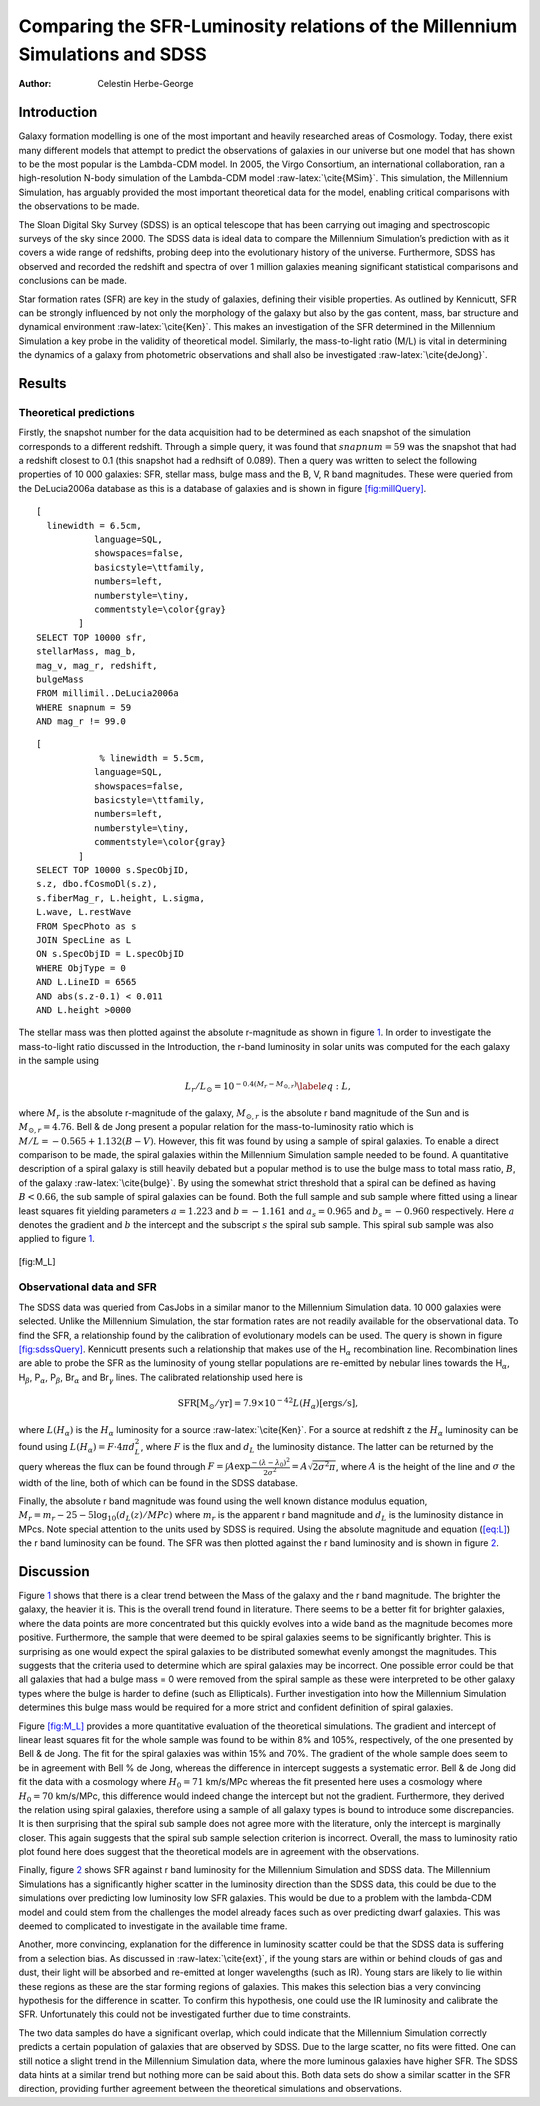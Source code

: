 =============================================================================
Comparing the SFR-Luminosity relations of the Millennium Simulations and SDSS
=============================================================================

:Author: Celestin Herbe-George

.. role:: raw-latex(raw)
   :format: latex
..

Introduction
============

Galaxy formation modelling is one of the most important and heavily
researched areas of Cosmology. Today, there exist many different models
that attempt to predict the observations of galaxies in our universe but
one model that has shown to be the most popular is the Lambda-CDM model.
In 2005, the Virgo Consortium, an international collaboration, ran a
high-resolution N-body simulation of the Lambda-CDM model
:raw-latex:`\cite{MSim}`. This simulation, the Millennium Simulation,
has arguably provided the most important theoretical data for the model,
enabling critical comparisons with the observations to be made.

The Sloan Digital Sky Survey (SDSS) is an optical telescope that has
been carrying out imaging and spectroscopic surveys of the sky since
2000. The SDSS data is ideal data to compare the Millennium Simulation’s
prediction with as it covers a wide range of redshifts, probing deep
into the evolutionary history of the universe. Furthermore, SDSS has
observed and recorded the redshift and spectra of over 1 million
galaxies meaning significant statistical comparisons and conclusions can
be made.

Star formation rates (SFR) are key in the study of galaxies, defining
their visible properties. As outlined by Kennicutt, SFR can be strongly
influenced by not only the morphology of the galaxy but also by the gas
content, mass, bar structure and dynamical environment
:raw-latex:`\cite{Ken}`. This makes an investigation of the SFR
determined in the Millennium Simulation a key probe in the validity of
theoretical model. Similarly, the mass-to-light ratio (M/L) is vital in
determining the dynamics of a galaxy from photometric observations and
shall also be investigated :raw-latex:`\cite{deJong}`.

Results
=======

Theoretical predictions
-----------------------

Firstly, the snapshot number for the data acquisition had to be
determined as each snapshot of the simulation corresponds to a different
redshift. Through a simple query, it was found that :math:`snapnum = 59`
was the snapshot that had a redshift closest to 0.1 (this snapshot had a
redhsift of 0.089). Then a query was written to select the following
properties of 10 000 galaxies: SFR, stellar mass, bulge mass and the B,
V, R band magnitudes. These were queried from the DeLucia2006a database
as this is a database of galaxies and is shown in figure
`[fig:millQuery] <#fig:millQuery>`__.

::

   [
     linewidth = 6.5cm,
              language=SQL,
              showspaces=false,
              basicstyle=\ttfamily,
              numbers=left,
              numberstyle=\tiny,
              commentstyle=\color{gray}
           ]
   SELECT TOP 10000 sfr,
   stellarMass, mag_b,
   mag_v, mag_r, redshift,
   bulgeMass
   FROM millimil..DeLucia2006a
   WHERE snapnum = 59
   AND mag_r != 99.0

::

   [
               % linewidth = 5.5cm,
              language=SQL,
              showspaces=false,
              basicstyle=\ttfamily,
              numbers=left,
              numberstyle=\tiny,
              commentstyle=\color{gray}
           ]
   SELECT TOP 10000 s.SpecObjID,
   s.z, dbo.fCosmoDl(s.z),
   s.fiberMag_r, L.height, L.sigma,
   L.wave, L.restWave
   FROM SpecPhoto as s
   JOIN SpecLine as L
   ON s.SpecObjID = L.specObjID
   WHERE ObjType = 0
   AND L.LineID = 6565
   AND abs(s.z-0.1) < 0.011
   AND L.height >0000

The stellar mass was then plotted against the absolute r-magnitude as
shown in figure `1 <#fig:logmass>`__. In order to investigate the
mass-to-light ratio discussed in the Introduction, the r-band luminosity
in solar units was computed for the each galaxy in the sample using

.. math:: L_r/L_\odot = 10^{-0.4(M_r - M_{\odot,r})} \label{eq:L},

where :math:`M_r` is the absolute r-magnitude of the galaxy,
:math:`M_{\odot,r}` is the absolute r band magnitude of the Sun and is
:math:`M_{\odot,r} = 4.76`. Bell & de Jong present a popular relation
for the mass-to-luminosity ratio which is
:math:`M/L = -0.565 + 1.132(B-V)`. However, this fit was found by using
a sample of spiral galaxies. To enable a direct comparison to be made,
the spiral galaxies within the Millennium Simulation sample needed to be
found. A quantitative description of a spiral galaxy is still heavily
debated but a popular method is to use the bulge mass to total mass
ratio, :math:`B`, of the galaxy :raw-latex:`\cite{bulge}`. By using the
somewhat strict threshold that a spiral can be defined as having
:math:`B < 0.66`, the sub sample of spiral galaxies can be found. Both
the full sample and sub sample where fitted using a linear least squares
fit yielding parameters :math:`a = 1.223` and :math:`b = -1.161` and
:math:`a_s = 0.965` and :math:`b_s = -0.960` respectively. Here
:math:`a` denotes the gradient and :math:`b` the intercept and the
subscript :math:`s` the spiral sub sample. This spiral sub sample was
also applied to figure `1 <#fig:logmass>`__.

.. figure:: images/logM_magr.png
   :alt:
   :name: fig:logmass

.. figure:: images/M_L.pdf
   :alt:

[fig:M_L]

Observational data and SFR
--------------------------

The SDSS data was queried from CasJobs in a similar manor to the
Millennium Simulation data. 10 000 galaxies were selected. Unlike the
Millennium Simulation, the star formation rates are not readily
available for the observational data. To find the SFR, a relationship
found by the calibration of evolutionary models can be used. The query
is shown in figure `[fig:sdssQuery] <#fig:sdssQuery>`__. Kennicutt
presents such a relationship that makes use of the H\ :math:`_\alpha`
recombination line. Recombination lines are able to probe the SFR as the
luminosity of young stellar populations are re-emitted by nebular lines
towards the H\ :math:`_\alpha`, H\ :math:`_\beta`, P\ :math:`_\alpha`,
P\ :math:`_\beta`, Br\ :math:`_\alpha` and Br\ :math:`_\gamma` lines.
The calibrated relationship used here is

.. math:: \mathrm{SFR [M_\odot/yr]} = 7.9 \times 10^{-42} L(H_\alpha)\mathrm{ [ergs/s]},

where :math:`L(H_\alpha)` is the :math:`H_\alpha` luminosity for a
source :raw-latex:`\cite{Ken}`. For a source at redshift z the
:math:`H_\alpha` luminosity can be found using
:math:`L(H_\alpha) = F\cdot 4\pi d^{2}_L`, where :math:`F` is the flux
and :math:`d_L` the luminosity distance. The latter can be returned by
the query whereas the flux can be found through
:math:`F = \int A\exp{\frac{-(\lambda - \lambda_0)^2}{2\sigma^2}} = A\sqrt{2\sigma^2\pi}`,
where :math:`A` is the height of the line and :math:`\sigma` the width
of the line, both of which can be found in the SDSS database.

Finally, the absolute r band magnitude was found using the well known
distance modulus equation,
:math:`M_r = m_r - 25 -5\log_{10}(d_L(z)/MPc)` where :math:`m_r` is the
apparent r band magnitude and :math:`d_L` is the luminosity distance in
MPcs. Note special attention to the units used by SDSS is required.
Using the absolute magnitude and equation (`[eq:L] <#eq:L>`__) the r
band luminosity can be found. The SFR was then plotted against the r
band luminosity and is shown in figure `2 <#fig:SFR>`__.

.. figure:: images/SFR.pdf
   :alt: The star formation rate against the r band luminosity for 10
   000 galaxies from both the Millennium Simulation data (blue) and the
   SDSS observational data (orange).
   :name: fig:SFR

   The star formation rate against the r band luminosity for 10 000
   galaxies from both the Millennium Simulation data (blue) and the SDSS
   observational data (orange).

Discussion
==========

Figure `1 <#fig:logmass>`__ shows that there is a clear trend between
the Mass of the galaxy and the r band magnitude. The brighter the
galaxy, the heavier it is. This is the overall trend found in
literature. There seems to be a better fit for brighter galaxies, where
the data points are more concentrated but this quickly evolves into a
wide band as the magnitude becomes more positive. Furthermore, the
sample that were deemed to be spiral galaxies seems to be significantly
brighter. This is surprising as one would expect the spiral galaxies to
be distributed somewhat evenly amongst the magnitudes. This suggests
that the criteria used to determine which are spiral galaxies may be
incorrect. One possible error could be that all galaxies that had a
bulge mass = 0 were removed from the spiral sample as these were
interpreted to be other galaxy types where the bulge is harder to define
(such as Ellipticals). Further investigation into how the Millennium
Simulation determines this bulge mass would be required for a more
strict and confident definition of spiral galaxies.

| Figure `[fig:M_L] <#fig:M_L>`__ provides a more quantitative
  evaluation of the theoretical simulations. The gradient and intercept
  of linear least squares fit for the whole sample was found to be
  within 8% and 105%, respectively, of the one presented by Bell & de
  Jong. The fit for the spiral galaxies was within 15% and 70%. The
  gradient of the whole sample does seem to be in agreement with Bell %
  de Jong, whereas the difference in intercept suggests a systematic
  error. Bell & de Jong did fit the data with a cosmology where
  :math:`H_0 = 71` km/s/MPc whereas the fit presented here uses a
  cosmology where :math:`H_0 = 70` km/s/MPc, this difference would
  indeed change the intercept but not the gradient. Furthermore, they
  derived the relation using spiral galaxies, therefore using a sample
  of all galaxy types is bound to introduce some discrepancies. It is
  then surprising that the spiral sub sample does not agree more with
  the literature, only the intercept is marginally closer. This again
  suggests that the spiral sub sample selection criterion is incorrect.
  Overall, the mass to luminosity ratio plot found here does suggest
  that the theoretical models are in agreement with the observations.

Finally, figure `2 <#fig:SFR>`__ shows SFR against r band luminosity for
the Millennium Simulation and SDSS data. The Millennium Simulations has
a significantly higher scatter in the luminosity direction than the SDSS
data, this could be due to the simulations over predicting low
luminosity low SFR galaxies. This would be due to a problem with the
lambda-CDM model and could stem from the challenges the model already
faces such as over predicting dwarf galaxies. This was deemed to
complicated to investigate in the available time frame.

Another, more convincing, explanation for the difference in luminosity
scatter could be that the SDSS data is suffering from a selection bias.
As discussed in :raw-latex:`\cite{ext}`, if the young stars are within
or behind clouds of gas and dust, their light will be absorbed and
re-emitted at longer wavelengths (such as IR). Young stars are likely to
lie within these regions as these are the star forming regions of
galaxies. This makes this selection bias a very convincing hypothesis
for the difference in scatter. To confirm this hypothesis, one could use
the IR luminosity and calibrate the SFR. Unfortunately this could not be
investigated further due to time constraints.

The two data samples do have a significant overlap, which could indicate
that the Millennium Simulation correctly predicts a certain population
of galaxies that are observed by SDSS. Due to the large scatter, no fits
were fitted. One can still notice a slight trend in the Millennium
Simulation data, where the more luminous galaxies have higher SFR. The
SDSS data hints at a similar trend but nothing more can be said about
this. Both data sets do show a similar scatter in the SFR direction,
providing further agreement between the theoretical simulations and
observations.
